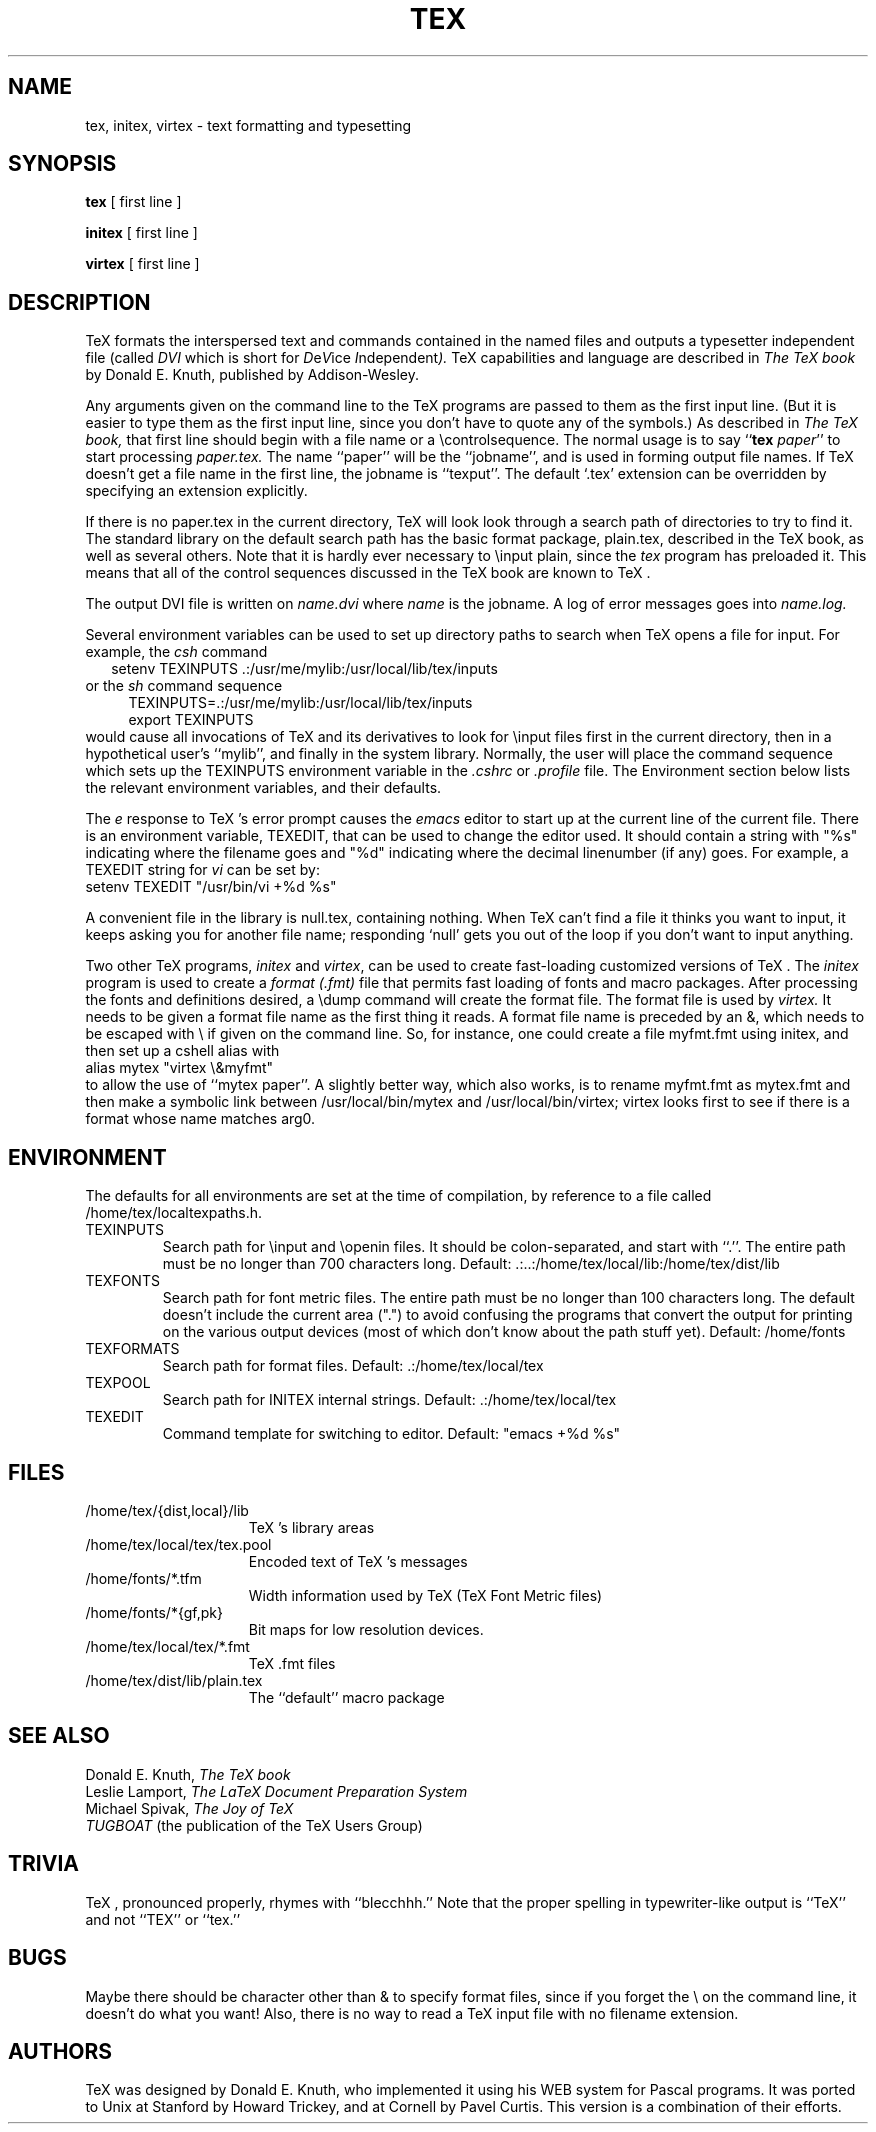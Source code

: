 .TH TEX 1L  10/19/89
.SH NAME
tex, initex, virtex  \- text formatting and typesetting
.SH SYNOPSIS
.B tex
[ first line ]
.PP
.B initex
[ first line ]
.PP
.B virtex
[ first line ]
.ie t .ds TX \fRT\v'+0.3m'E\v'-0.3m'X\fP \" for troff
.el .ds TX TeX \" for nroff
.\" to use, type \*(TX

.SH DESCRIPTION
\*(TX
formats the interspersed text and commands contained in the named
files
and outputs a typesetter independent file (called
.I DVI
which is short for
.IR D e V ice
.IR I ndependent ).
\*(TX
capabilities and language are described in
.I The \*(TXbook
by Donald E. Knuth, published by Addison-Wesley.
.PP
Any arguments given on the command line to the
\*(TX
programs are passed to them as the first input line.
(But it is easier to type them as the first input line, since you don't have
to quote any of the symbols.)
As described in 
.I The \*(TXbook,
that first line should begin with a file name
or a \\controlsequence.
The normal usage is to say
.RB `` tex
.IR paper ''
to start processing 
.I paper.tex.
The name ``paper'' will be the ``jobname'', and is used in forming
output file names.
If \*(TX doesn't get a file name in the first line, the jobname is ``texput''.
The default `.tex' extension can be overridden by specifying an extension
explicitly.
.PP
If there is no paper.tex in the current directory, \*(TX will look
look through a search path of directories to try to find it.
The standard library on the default search path
has the basic format package, plain.tex, described
in the \*(TXbook, as well as several others.
Note that it is hardly ever necessary to \\input plain, since the 
.I tex
program has preloaded it.
This means that all of the control sequences discussed in the \*(TXbook
are known to \*(TX.
.PP
The output DVI file is written on 
.I name.dvi
where
.I name
is the jobname.
A log of error messages goes into
.I name.log.
.PP
.PP
Several environment variables can be used to set up directory
paths to search when \*(TX opens a file for input.
For example, the
.I csh
command
.br
.in +2
setenv TEXINPUTS .:/usr/me/mylib:/usr/local/lib/tex/inputs
.in -2
or the
.I sh
command sequence
.br
.in +4
TEXINPUTS=.:/usr/me/mylib:/usr/local/lib/tex/inputs
.br
export TEXINPUTS
.in -4
.br
would cause all invocations of \*(TX and its derivatives to look for
\\input files first in the current directory, then in a hypothetical
user's ``mylib'', and finally in the system library.
Normally, the user will place the command sequence which sets up the
TEXINPUTS environment variable in the
.I .cshrc
or
.I .profile
file.
The Environment section below lists the relevant environment variables,
and their defaults.
.PP
The
.I e
response to \*(TX's error prompt causes the
.I emacs
editor to start up at the current line of the current file.
There is an environment variable, TEXEDIT, that can be used to change the
editor used.  It should contain a string with "%s" indicating where the
filename goes and "%d" indicating where the decimal linenumber (if any) goes.
For example, a TEXEDIT string for
.I vi
can be set by:
.br
.ti +2
setenv TEXEDIT "/usr/bin/vi +%d %s"
.br
.PP
.PP
A convenient file in the library is null.tex, containing nothing.
When \*(TX can't find a file it thinks you want to input, it keeps
asking you for another file name;  responding `null' gets you out
of the loop if you don't want to input anything.
.PP
Two other \*(TX programs,
.I initex
and
.IR virtex ,
can be used to create fast-loading customized versions of \*(TX.
The
.I initex
program is used to create a
.I format (.fmt)
file that permits fast loading of fonts and macro packages.
After processing the fonts and definitions desired, a \\dump command
will create the format file.
The format file is used by
.I virtex.
It needs to be given a format file name as the first thing it reads.
A format file name is preceded by an &, which needs to be escaped with \\
if given on the command line.
So, for instance, one could create a file myfmt.fmt using initex,
and then set up a cshell alias with
.br
.ti +2
alias mytex "virtex \\&myfmt"
.br
to allow the use of ``mytex paper''. A slightly better way, which also works,
is to rename myfmt.fmt as mytex.fmt and then make a symbolic link between
/usr/local/bin/mytex and /usr/local/bin/virtex; virtex looks first to
see if there is a format whose name matches arg0.
.SH ENVIRONMENT
The defaults for all environments are set at the
time of compilation, by reference to a file called /home/tex/localtexpaths.h.  
.PP
.IP TEXINPUTS
Search path for \\input and \\openin files.  It should be colon-separated,
and start with ``.''.  The entire path must be no longer than 700
characters long.
Default: .:..:/home/tex/local/lib:/home/tex/dist/lib
.IP TEXFONTS
Search path for font metric files.  The entire path must be no longer than 100
characters long.  The default doesn't include the current area (".") to
avoid confusing the programs that convert the output for printing on the
various output devices (most of which don't know about the path stuff yet).
Default: /home/fonts
.IP TEXFORMATS
Search path for format files.  Default: .:/home/tex/local/tex
.IP TEXPOOL
Search path for INITEX internal strings.  Default: .:/home/tex/local/tex
.IP TEXEDIT
Command template for switching to editor.  
Default: "emacs +%d %s"

.SH FILES

.TP 1.5i
/home/tex/{dist,local}/lib
\*(TX's library areas
.TP
/home/tex/local/tex/tex.pool
Encoded text of \*(TX's messages
.TP
/home/fonts/*.tfm
Width information used by \*(TX (\*(TX Font Metric files)
.TP
/home/fonts/*{gf,pk}
Bit maps for low resolution devices.
.TP
/home/tex/local/tex/*.fmt
\*(TX .fmt files
.TP
/home/tex/dist/lib/plain.tex
The ``default'' macro package
.br
.SH "SEE ALSO"
Donald E. Knuth,
.I The \*(TXbook
.br
Leslie Lamport,
.I The LaTeX  Document Preparation System
.br
Michael Spivak,
.I The Joy of \*(TX
.br
.I TUGBOAT
(the publication of the \*(TX Users Group)
.SH "TRIVIA"
\*(TX, pronounced properly, rhymes with ``blecchhh.''  Note that the proper
spelling in typewriter-like output is ``TeX'' and not ``TEX'' or ``tex.''
.SH "BUGS"
Maybe there should be character other than & to specify format files,
since if you forget the \\ on the command line, it doesn't do what you want!
Also, there is no way to read a \*(TX input file with no filename extension.
.SH "AUTHORS"
\*(TX was designed by Donald E. Knuth, 
who implemented it using his WEB system for Pascal programs.
It was ported to Unix at Stanford by Howard Trickey, and
at Cornell by Pavel Curtis.
This version is a combination of their efforts.
